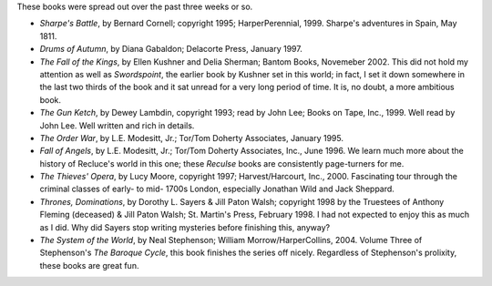 .. title: Recent Reading
.. slug: 2004-10-21
.. date: 2004-10-21 00:00:00 UTC-05:00
.. tags: old blog,recent reading
.. category: oldblog
.. link: 
.. description: 
.. type: text


These books were spread out over the past three weeks or so.

+ *Sharpe's Battle*, by Bernard Cornell; copyright 1995;
  HarperPerennial, 1999.  Sharpe's adventures in Spain, May 1811.
+ *Drums of Autumn*, by Diana Gabaldon; Delacorte Press, January 1997.
+ *The Fall of the Kings*, by Ellen Kushner and Delia Sherman; Bantom
  Books, Novemeber 2002.  This did not hold my attention as well as
  *Swordspoint*, the earlier book by Kushner set in this world; in fact,
  I set it down somewhere in the last two thirds of the book and it sat
  unread for a very long period of time. It is, no doubt, a more
  ambitious book.
+ *The Gun Ketch*, by Dewey Lambdin, copyright 1993; read by John Lee;
  Books on Tape, Inc., 1999.  Well read by John Lee. Well written and rich
  in details.
+ *The Order War*, by L.E. Modesitt, Jr.; Tor/Tom Doherty Associates,
  January 1995.
+ *Fall of Angels*, by L.E. Modesitt, Jr.; Tor/Tom Doherty Associates,
  Inc., June 1996.  We learn much more about the history of Recluce's world
  in this one; these *Reculse* books are consistently page-turners for
  me.
+ *The Thieves' Opera*, by Lucy Moore, copyright 1997;
  Harvest/Harcourt, Inc., 2000.  Fascinating tour through the criminal
  classes of early- to mid- 1700s London, especially Jonathan Wild and
  Jack Sheppard.
+ *Thrones, Dominations*, by Dorothy L. Sayers & Jill Paton Walsh;
  copyright 1998 by the Truestees of Anthony Fleming (deceased) & Jill
  Paton Walsh; St. Martin's Press, February 1998.  I had not expected to
  enjoy this as much as I did. Why did Sayers stop writing mysteries
  before finishing this, anyway?
+ *The System of the World*, by Neal Stephenson; William
  Morrow/HarperCollins, 2004.  Volume Three of Stephenson's *The Baroque
  Cycle*, this book finishes the series off nicely. Regardless of
  Stephenson's prolixity, these books are great fun.
